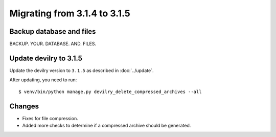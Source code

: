 =============================
Migrating from 3.1.4 to 3.1.5
=============================

Backup database and files
#########################
BACKUP. YOUR. DATABASE. AND. FILES.


Update devilry to 3.1.5
#######################

Update the devilry version to ``3.1.5`` as described in :doc:`../update`.

After updating, you need to run::

    $ venv/bin/python manage.py devilry_delete_compressed_archives --all


Changes
#######

- Fixes for file compression.
- Added more checks to determine if a compressed archive should be generated.
